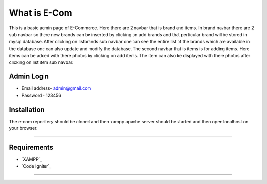 ###################
What is E-Com
###################

This is a basic admin page of E-Commerce. Here there are 2 navbar that is brand and items. In brand navbar there are 2 sub navbar so there new brands can be inserted by clicking on add brands and that perticular brand will be stored in mysql database. After clicking on listbrands sub navbar one can see the entire list of the brands which are available in the database one can also update and modify the database.
The second navbar that is items is for adding items. Here items can be added with there photos by clicking on add items. The item can also be displayed with there photos after clicking on list item sub navbar. 


Admin Login
***************

* Email address- admin@gmail.com
* Password - 123456 


Installation
************

The e-com repositery should be cloned and then xampp apache server should be started and then open localhost on your browser.

*******

Requirements
*********

-  `XAMPP`_
-  `Code Igniter`_

***************


